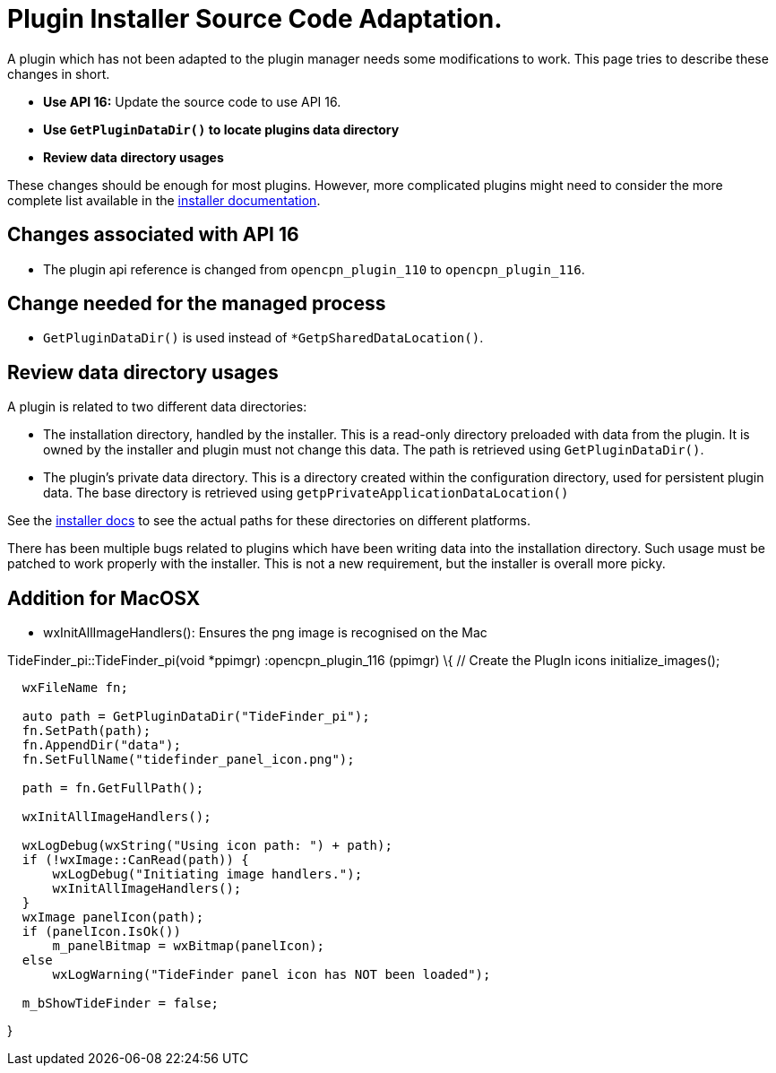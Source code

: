 = Plugin Installer Source Code Adaptation.

A plugin which has not been adapted to the plugin manager needs some
modifications to work. This page tries to describe these changes in
short.

* *Use API 16:* Update the source code to use API 16.
* *Use `GetPluginDataDir()` to locate plugins data directory*
* *Review data directory usages*

These changes should be enough for most plugins. However, more complicated
plugins might need to consider the more complete list available in the
xref:plugin-installer::Plugin-adaptation.adoc[installer documentation].

== Changes associated with API 16

* The plugin api reference is changed from `opencpn_plugin_110` to
`opencpn_plugin_116`.

== Change needed for the managed process

* `GetPluginDataDir()` is used instead of `*GetpSharedDataLocation()`.

== Review data directory usages

A plugin is related to two different data directories:

  - The installation directory, handled by the installer. This is a read-only
    directory preloaded with data from the plugin.  It is owned by
    the installer and plugin must not change this data. The path is
    retrieved using `GetPluginDataDir()`.
  - The plugin's private data directory. This is a directory created
    within the configuration directory, used for persistent plugin
    data. The base directory is retrieved using
    `getpPrivateApplicationDataLocation()`

See the xref:plugin-installer::Terminology.adoc[installer docs] to see the
actual paths for these directories on different platforms.

There has been multiple bugs related to plugins which have been writing data
into the installation directory. Such usage must be patched to work properly
with the installer. This is not a new requirement, but the installer is
overall more picky.

== Addition for MacOSX

* wxInitAllImageHandlers(): Ensures the png image is recognised on the
Mac

TideFinder_pi::TideFinder_pi(void *ppimgr) :opencpn_plugin_116 (ppimgr)
\{ // Create the PlugIn icons initialize_images();

....
  wxFileName fn;

  auto path = GetPluginDataDir("TideFinder_pi");
  fn.SetPath(path);
  fn.AppendDir("data");
  fn.SetFullName("tidefinder_panel_icon.png");

  path = fn.GetFullPath();

  wxInitAllImageHandlers();

  wxLogDebug(wxString("Using icon path: ") + path);
  if (!wxImage::CanRead(path)) {
      wxLogDebug("Initiating image handlers.");
      wxInitAllImageHandlers();
  }
  wxImage panelIcon(path);
  if (panelIcon.IsOk())
      m_panelBitmap = wxBitmap(panelIcon);
  else
      wxLogWarning("TideFinder panel icon has NOT been loaded");

  m_bShowTideFinder = false;
....

}
